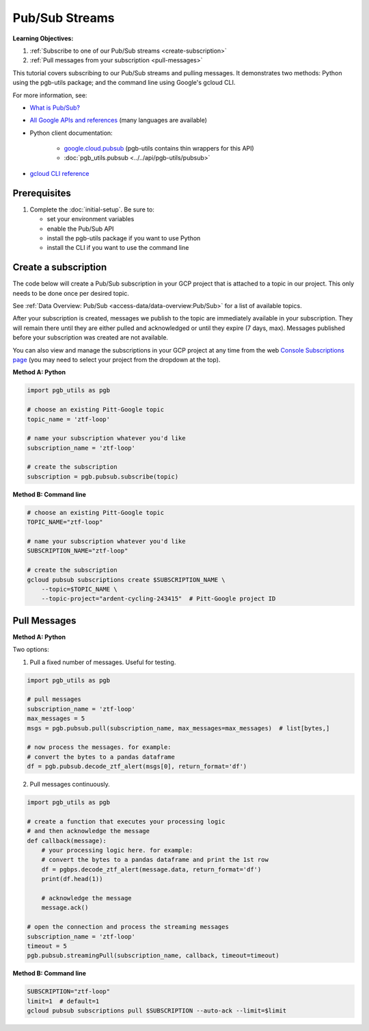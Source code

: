 Pub/Sub Streams
===============

**Learning Objectives:**

1.  :ref:`Subscribe to one of our Pub/Sub streams <create-subscription>`
2.  :ref:`Pull messages from your subscription <pull-messages>`

This tutorial covers subscribing to our Pub/Sub streams and pulling
messages. It demonstrates two methods: Python using the pgb-utils
package; and the command line using Google's gcloud CLI.

For more information, see:

- `What is Pub/Sub? <https://cloud.google.com/pubsub/docs/overview>`__
- `All Google APIs and references
  <https://cloud.google.com/pubsub/docs/apis>`__
  (many languages are available)
- Python client documentation:

        - `google.cloud.pubsub
          <https://googleapis.dev/python/pubsub/latest/index.html>`__
          (pgb-utils contains thin wrappers for this API)
        - :doc:`pgb_utils.pubsub <../../api/pgb-utils/pubsub>`

- `gcloud CLI reference <https://cloud.google.com/sdk/gcloud/reference>`__

Prerequisites
-------------

1. Complete the :doc:`initial-setup`. Be sure to:

   -  set your environment variables
   -  enable the Pub/Sub API
   -  install the pgb-utils package if you want to use Python
   -  install the CLI if you want to use the command line

.. _create-subscription:

Create a subscription
---------------------

The code below will create a Pub/Sub subscription in your GCP project
that is attached to a topic in our project. This only needs to be done
once per desired topic.

See :ref:`Data Overview: Pub/Sub <access-data/data-overview:Pub/Sub>`
for a list of available topics.

After your subscription is created, messages we publish to the topic are
immediately available in your subscription. They will remain there until
they are either pulled and acknowledged or until they expire (7 days,
max). Messages published before your subscription was created are not available.

You can also view and manage the subscriptions in your GCP project at
any time from the web `Console Subscriptions
page <https://console.cloud.google.com/cloudpubsub/subscription>`__ (you
may need to select your project from the dropdown at the top).

**Method A: Python**

.. code:: python

    import pgb_utils as pgb

    # choose an existing Pitt-Google topic
    topic_name = 'ztf-loop'

    # name your subscription whatever you'd like
    subscription_name = 'ztf-loop'

    # create the subscription
    subscription = pgb.pubsub.subscribe(topic)

**Method B: Command line**

.. code:: bash

    # choose an existing Pitt-Google topic
    TOPIC_NAME="ztf-loop"

    # name your subscription whatever you'd like
    SUBSCRIPTION_NAME="ztf-loop"

    # create the subscription
    gcloud pubsub subscriptions create $SUBSCRIPTION_NAME \
        --topic=$TOPIC_NAME \
        --topic-project="ardent-cycling-243415"  # Pitt-Google project ID

.. _pull-messages:

Pull Messages
-------------

**Method A: Python**

Two options:

1. Pull a fixed number of messages. Useful for testing.

.. code:: python

    import pgb_utils as pgb

    # pull messages
    subscription_name = 'ztf-loop'
    max_messages = 5
    msgs = pgb.pubsub.pull(subscription_name, max_messages=max_messages)  # list[bytes,]

    # now process the messages. for example:
    # convert the bytes to a pandas dataframe
    df = pgb.pubsub.decode_ztf_alert(msgs[0], return_format='df')

2. Pull messages continuously.

.. code:: python

    import pgb_utils as pgb

    # create a function that executes your processing logic
    # and then acknowledge the message
    def callback(message):
        # your processing logic here. for example:
        # convert the bytes to a pandas dataframe and print the 1st row
        df = pgbps.decode_ztf_alert(message.data, return_format='df')
        print(df.head(1))

        # acknowledge the message
        message.ack()

    # open the connection and process the streaming messages
    subscription_name = 'ztf-loop'
    timeout = 5
    pgb.pubsub.streamingPull(subscription_name, callback, timeout=timeout)


**Method B: Command line**

.. code:: bash

    SUBSCRIPTION="ztf-loop"
    limit=1  # default=1
    gcloud pubsub subscriptions pull $SUBSCRIPTION --auto-ack --limit=$limit

.. raw:: html

   <!--

   ## Process messages using Dataflow

   ```python

   with beam.Pipeline() as pipeline:
       (
           pipeline
           | 'Read BigQuery' >> beam.io.ReadFromBigQuery(**read_args)
           | 'Type cast to DataFrame' >> beam.ParDo(pgb.beam.ExtractHistoryDf())
           | 'Is nearby known SS object' >> beam.Filter(nearby_ssobject)
           | 'Calculate mean magnitudes' >> beam.ParDo(calc_mean_mags())
           | 'Write results' >> beam.io.WriteToText(beam_outputs_prefix)
       )
   ``` -->
